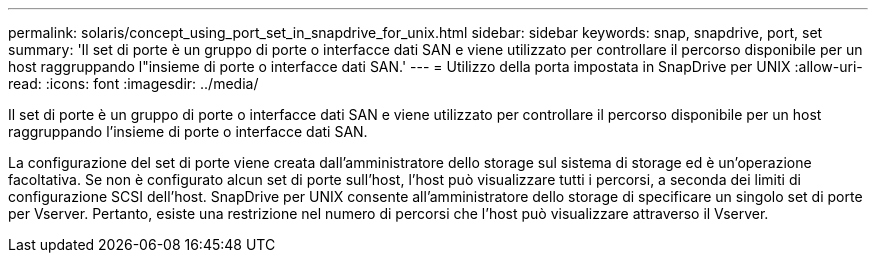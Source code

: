 ---
permalink: solaris/concept_using_port_set_in_snapdrive_for_unix.html 
sidebar: sidebar 
keywords: snap, snapdrive, port, set 
summary: 'Il set di porte è un gruppo di porte o interfacce dati SAN e viene utilizzato per controllare il percorso disponibile per un host raggruppando l"insieme di porte o interfacce dati SAN.' 
---
= Utilizzo della porta impostata in SnapDrive per UNIX
:allow-uri-read: 
:icons: font
:imagesdir: ../media/


[role="lead"]
Il set di porte è un gruppo di porte o interfacce dati SAN e viene utilizzato per controllare il percorso disponibile per un host raggruppando l'insieme di porte o interfacce dati SAN.

La configurazione del set di porte viene creata dall'amministratore dello storage sul sistema di storage ed è un'operazione facoltativa. Se non è configurato alcun set di porte sull'host, l'host può visualizzare tutti i percorsi, a seconda dei limiti di configurazione SCSI dell'host. SnapDrive per UNIX consente all'amministratore dello storage di specificare un singolo set di porte per Vserver. Pertanto, esiste una restrizione nel numero di percorsi che l'host può visualizzare attraverso il Vserver.
